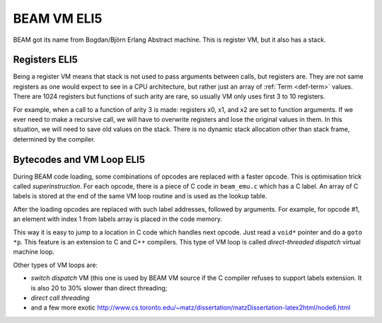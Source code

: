 BEAM VM ELI5
============

BEAM got its name from Bogdan/Björn Erlang Abstract machine. This is register
VM, but it also has a stack.

Registers ELI5
--------------

Being a register VM means that stack is not used to pass arguments
between calls, but registers are. They are not same registers as one would
expect to see in a CPU architecture, but rather just an array of
:ref:`Term <def-term>` values. There are 1024 registers but functions of such
arity are rare, so usually VM only uses first 3 to 10 registers.

For example, when a call to a function of arity 3 is made: registers x0, x1,
and x2 are set to function arguments. If we ever need to make a recursive
call, we will have to overwrite registers and lose the original values in
them. In this situation, we will need to save old values on the stack. There
is no dynamic stack allocation other than stack frame, determined by the
compiler.


Bytecodes and VM Loop ELI5
--------------------------

During BEAM code loading, some combinations of opcodes are replaced with a
faster opcode. This is optimisation trick called *superinstruction*.
For each opcode, there is a piece of C code in ``beam_emu.c`` which has a
C label. An array of C labels is stored at the end of the same VM loop routine
and is used as the lookup table.

After the loading opcodes are replaced with such label addresses, followed by
arguments. For example, for opcode #1, an element with index 1 from labels
array is placed in the code memory.

This way it is easy to jump to a location in C code which handles next opcode.
Just read a ``void*`` pointer and do a ``goto *p``. This feature is an
extension to C and C++ compilers. This type of VM loop is called
*direct-threaded dispatch* virtual machine loop.

Other types of VM loops are:

*   *switch dispatch* VM (this one is used by BEAM VM source if the C compiler
    refuses to support labels extension. It is also 20 to 30% slower than direct
    threading;
*   *direct call threading*
*   and a few more exotic
    http://www.cs.toronto.edu/~matz/dissertation/matzDissertation-latex2html/node6.html